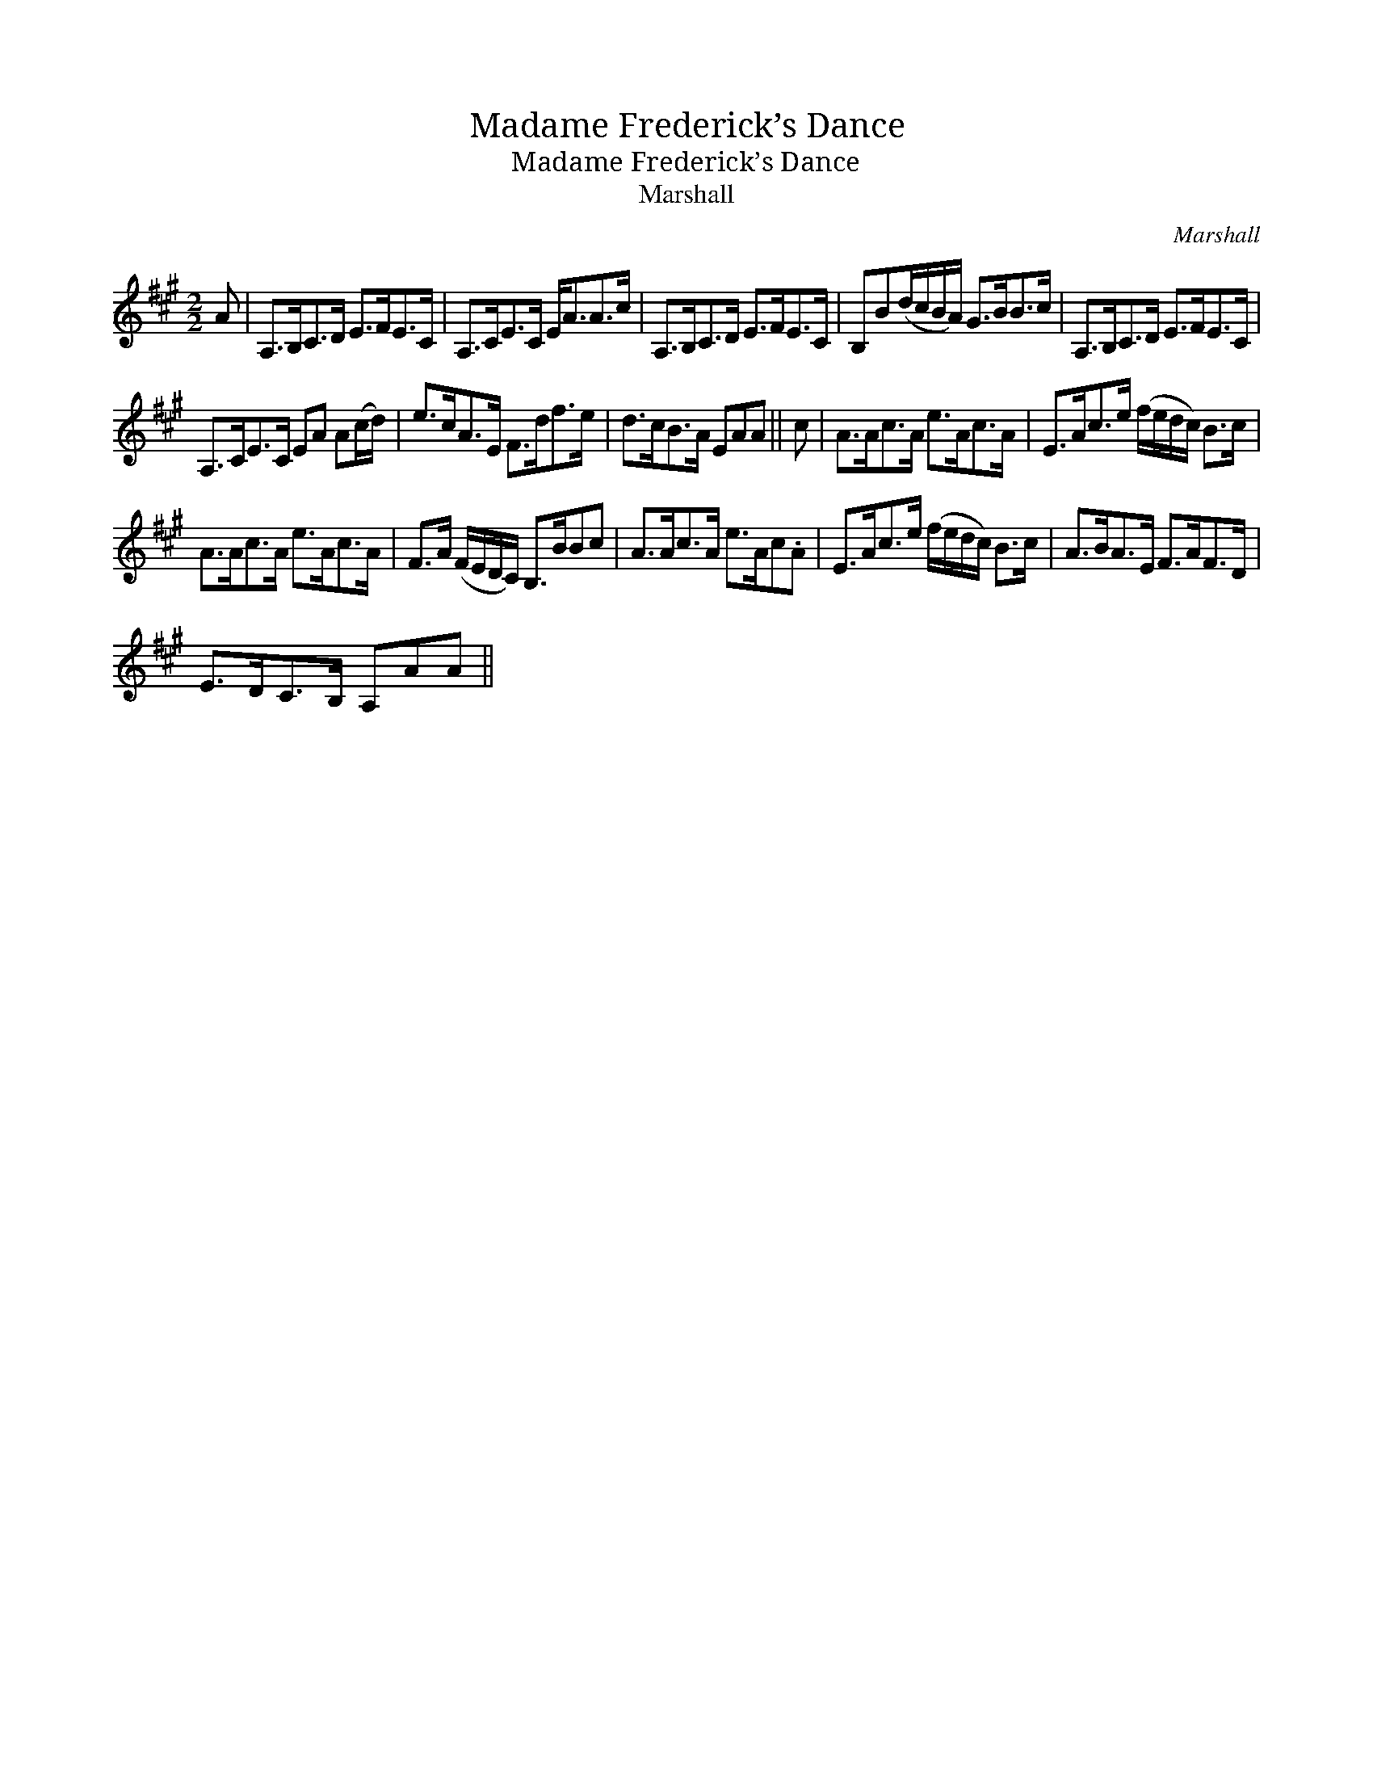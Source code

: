 X:1
T:Madame Frederick’s Dance
T:Madame Frederick’s Dance
T:Marshall
C:Marshall
L:1/8
M:2/2
K:A
V:1 treble 
V:1
 A | A,>B,C>D E>FE>C | A,>CE>C E<AA>c | A,>B,C>D E>FE>C | B,B(d/c/B/A/) G>BB>c | A,>B,C>D E>FE>C | %6
 A,>CE>C EA A(c/d/) | e>cA>E F>df>e | d>cB>A EAA || c | A>Ac>A e>Ac>A | E>Ac>e (f/e/d/c/) B>c | %12
 A>Ac>A e>Ac>A | F>A (F/E/D/C/) B,>BBc | A>Ac>A e>Ac.A | E>Ac>e (f/e/d/c/) B>c | A>BA>E F>AF>D | %17
 E>DC>B, A,AA || %18

